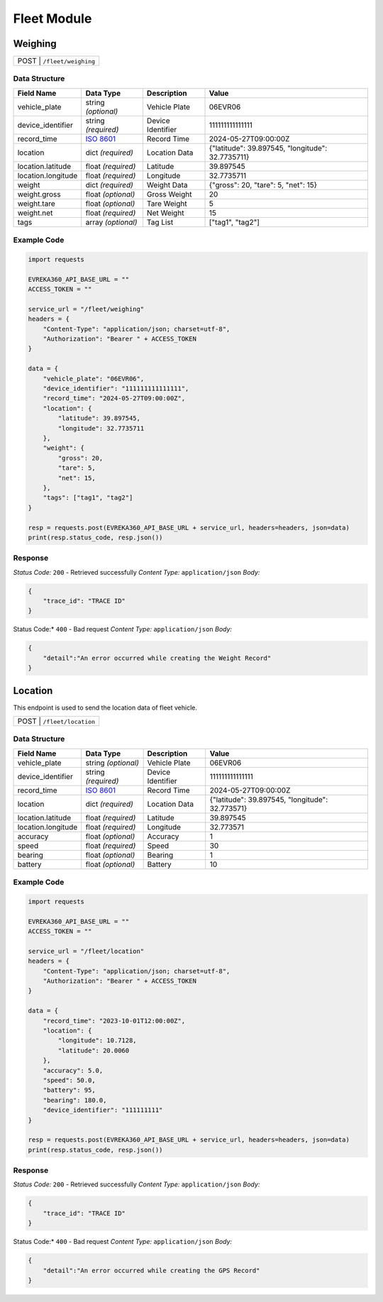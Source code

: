 Fleet Module
=================

Weighing
----------------

.. table::

   +-------------------+--------------------------------------------+
   | POST               | ``/fleet/weighing``                       |
   +-------------------+--------------------------------------------+

Data Structure
^^^^^^^^^^^^^^^^^

.. table::
    :width: 100%

    +-------------------------+--------------------------------------------------------------+---------------------------------------------------+-------------------------------------------------------+
    | Field Name              | Data Type                                                    | Description                                       | Value                                                 |
    +=========================+==============================================================+===================================================+=======================================================+
    | vehicle_plate           | string *(optional)*                                          | Vehicle Plate                                     | 06EVR06                                               |
    +-------------------------+--------------------------------------------------------------+---------------------------------------------------+-------------------------------------------------------+
    | device_identifier       | string *(required)*                                          | Device Identifier                                 | 111111111111111                                       |
    +-------------------------+--------------------------------------------------------------+---------------------------------------------------+-------------------------------------------------------+
    | record_time             | `ISO 8601 <https://en.wikipedia.org/wiki/ISO_8601>`_         | Record Time                                       | 2024-05-27T09:00:00Z                                  |
    +-------------------------+--------------------------------------------------------------+---------------------------------------------------+-------------------------------------------------------+
    | location                | dict *(required)*                                            | Location Data                                     | {"latitude": 39.897545, "longitude": 32.7735711}      |
    +-------------------------+--------------------------------------------------------------+---------------------------------------------------+-------------------------------------------------------+
    | location.latitude       | float *(required)*                                           | Latitude                                          | 39.897545                                             |
    +-------------------------+--------------------------------------------------------------+---------------------------------------------------+-------------------------------------------------------+
    | location.longitude      | float *(required)*                                           | Longitude                                         | 32.7735711                                            |
    +-------------------------+--------------------------------------------------------------+---------------------------------------------------+-------------------------------------------------------+
    | weight                  | dict *(required)*                                            | Weight Data                                       | {"gross": 20, "tare": 5, "net": 15}                   |
    +-------------------------+--------------------------------------------------------------+---------------------------------------------------+-------------------------------------------------------+
    | weight.gross            | float *(optional)*                                           | Gross Weight                                      | 20                                                    |
    +-------------------------+--------------------------------------------------------------+---------------------------------------------------+-------------------------------------------------------+
    | weight.tare             | float *(optional)*                                           | Tare Weight                                       | 5                                                     |
    +-------------------------+--------------------------------------------------------------+---------------------------------------------------+-------------------------------------------------------+
    | weight.net              | float *(required)*                                           | Net Weight                                        | 15                                                    |
    +-------------------------+--------------------------------------------------------------+---------------------------------------------------+-------------------------------------------------------+
    | tags                    | array *(optional)*                                           | Tag List                                          | ["tag1", "tag2"]                                      |
    +-------------------------+--------------------------------------------------------------+---------------------------------------------------+-------------------------------------------------------+

Example Code
^^^^^^^^^^^^^^^^^

.. code-block:: python

    import requests

    EVREKA360_API_BASE_URL = ""
    ACCESS_TOKEN = ""

    service_url = "/fleet/weighing"
    headers = {
        "Content-Type": "application/json; charset=utf-8",
        "Authorization": "Bearer " + ACCESS_TOKEN
    }

    data = {
        "vehicle_plate": "06EVR06",
        "device_identifier": "111111111111111",
        "record_time": "2024-05-27T09:00:00Z",
        "location": {
            "latitude": 39.897545,
            "longitude": 32.7735711
        },
        "weight": {
            "gross": 20,
            "tare": 5,
            "net": 15,
        },
        "tags": ["tag1", "tag2"]
    }

    resp = requests.post(EVREKA360_API_BASE_URL + service_url, headers=headers, json=data)
    print(resp.status_code, resp.json())

Response
^^^^^^^^^^^^^^^^^
*Status Code:* ``200`` - Retrieved successfully
*Content Type:* ``application/json``
*Body:*

.. code-block:: json

    {
        "trace_id": "TRACE ID"
    }

.. code-block:: tex

Status Code:* ``400`` - Bad request
*Content Type:* ``application/json``
*Body:*

.. code-block:: json


    {
        "detail":"An error occurred while creating the Weight Record"
    }


Location
----------------
This endpoint is used to send the location data of fleet vehicle.

.. table::

   +-------------------+--------------------------------------------+
   | POST               | ``/fleet/location``                       |
   +-------------------+--------------------------------------------+

Data Structure
^^^^^^^^^^^^^^^^^

.. table::
    :width: 100%

    +-------------------------+--------------------------------------------------------------+---------------------------------------------------+-------------------------------------------------------+
    | Field Name              | Data Type                                                    | Description                                       | Value                                                 |
    +=========================+==============================================================+===================================================+=======================================================+
    | vehicle_plate           | string *(optional)*                                          | Vehicle Plate                                     | 06EVR06                                               |
    +-------------------------+--------------------------------------------------------------+---------------------------------------------------+-------------------------------------------------------+
    | device_identifier       | string *(required)*                                          | Device Identifier                                 | 111111111111111                                       |
    +-------------------------+--------------------------------------------------------------+---------------------------------------------------+-------------------------------------------------------+
    | record_time             | `ISO 8601 <https://en.wikipedia.org/wiki/ISO_8601>`_         | Record Time                                       | 2024-05-27T09:00:00Z                                  |
    +-------------------------+--------------------------------------------------------------+---------------------------------------------------+-------------------------------------------------------+
    | location                | dict *(required)*                                            | Location Data                                     | {"latitude": 39.897545, "longitude": 32.773571}       |
    +-------------------------+--------------------------------------------------------------+---------------------------------------------------+-------------------------------------------------------+
    | location.latitude       | float *(required)*                                           | Latitude                                          | 39.897545                                             |
    +-------------------------+--------------------------------------------------------------+---------------------------------------------------+-------------------------------------------------------+
    | location.longitude      | float *(required)*                                           | Longitude                                         | 32.773571                                             |
    +-------------------------+--------------------------------------------------------------+---------------------------------------------------+-------------------------------------------------------+
    | accuracy                | float *(optional)*                                           | Accuracy                                          | 1                                                     |
    +-------------------------+--------------------------------------------------------------+---------------------------------------------------+-------------------------------------------------------+
    | speed                   | float *(required)*                                           | Speed                                             | 30                                                    |
    +-------------------------+--------------------------------------------------------------+---------------------------------------------------+-------------------------------------------------------+
    | bearing                 | float *(optional)*                                           | Bearing                                           | 1                                                     |
    +-------------------------+--------------------------------------------------------------+---------------------------------------------------+-------------------------------------------------------+
    | battery                 | float *(optional)*                                           | Battery                                           | 10                                                    |
    +-------------------------+--------------------------------------------------------------+---------------------------------------------------+-------------------------------------------------------+

Example Code
^^^^^^^^^^^^^^^^^

.. code-block:: python

    import requests

    EVREKA360_API_BASE_URL = ""
    ACCESS_TOKEN = ""

    service_url = "/fleet/location"
    headers = {
        "Content-Type": "application/json; charset=utf-8",
        "Authorization": "Bearer " + ACCESS_TOKEN
    }

    data = {
        "record_time": "2023-10-01T12:00:00Z",
        "location": {
            "longitude": 10.7128,
            "latitude": 20.0060
        },
        "accuracy": 5.0,
        "speed": 50.0,
        "battery": 95,
        "bearing": 180.0,
        "device_identifier": "111111111"
    }

    resp = requests.post(EVREKA360_API_BASE_URL + service_url, headers=headers, json=data)
    print(resp.status_code, resp.json())

Response
^^^^^^^^^^^^^^^^^
*Status Code:* ``200`` - Retrieved successfully
*Content Type:* ``application/json``
*Body:*

.. code-block:: json

    {
        "trace_id": "TRACE ID"
    }

.. code-block:: tex

Status Code:* ``400`` - Bad request
*Content Type:* ``application/json``
*Body:*

.. code-block:: json


    {
        "detail":"An error occurred while creating the GPS Record"
    }